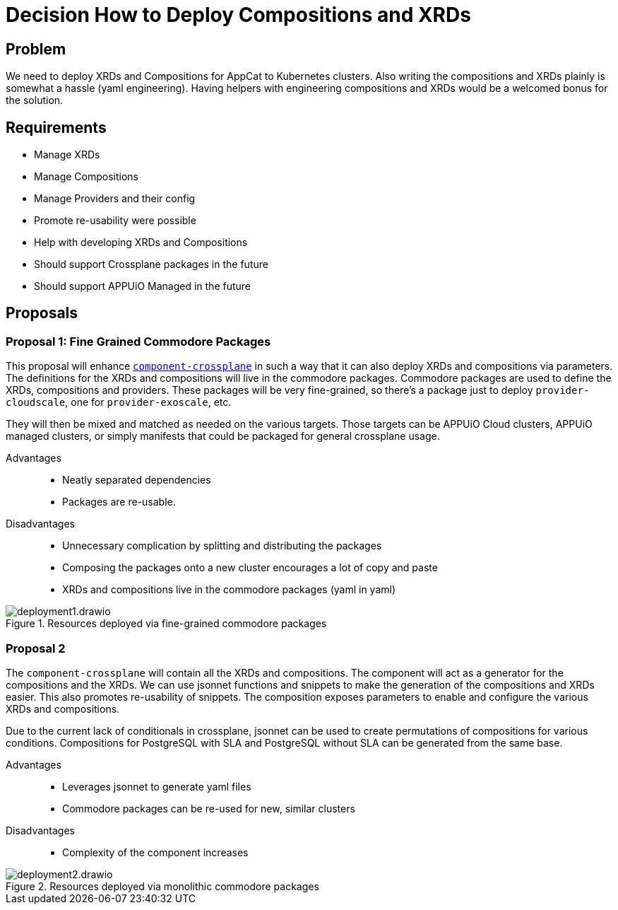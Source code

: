 = Decision How to Deploy Compositions and XRDs

== Problem

We need to deploy XRDs and Compositions for AppCat to Kubernetes clusters.
Also writing the compositions and XRDs plainly is somewhat a hassle (yaml engineering).
Having helpers with engineering compositions and XRDs would be a welcomed bonus for the solution.

== Requirements

* Manage XRDs
* Manage Compositions
* Manage Providers and their config
* Promote re-usability were possible
* Help with developing XRDs and Compositions
* Should support Crossplane packages in the future
* Should support APPUiO Managed in the future

== Proposals

=== Proposal 1: Fine Grained Commodore Packages

This proposal will enhance https://github.com/projectsyn/component-crossplane[`+component-crossplane+`] in such a way that it can also deploy XRDs and compositions via parameters.
The definitions for the XRDs and compositions will live in the commodore packages.
Commodore packages are used to define the XRDs, compositions and providers.
These packages will be very fine-grained, so there's a package just to deploy `+provider-cloudscale+`, one for `+provider-exoscale+`, etc.

They will then be mixed and matched as needed on the various targets.
Those targets can be APPUiO Cloud clusters, APPUiO managed clusters, or simply manifests that could be packaged for general crossplane usage.

Advantages::

* Neatly separated dependencies
* Packages are re-usable.

Disadvantages::

* Unnecessary complication by splitting and distributing the packages
* Composing the packages onto a new cluster encourages a lot of copy and paste
* XRDs and compositions live in the commodore packages (yaml in yaml)

.Resources deployed via fine-grained commodore packages
image::deployment1.drawio.svg[]

=== Proposal 2

The `+component-crossplane+` will contain all the XRDs and compositions.
The component will act as a generator for the compositions and the XRDs.
We can use jsonnet functions and snippets to make the generation of the compositions and XRDs easier.
This also promotes re-usability of snippets.
The composition exposes parameters to enable and configure the various XRDs and compositions.

Due to the current lack of conditionals in crossplane, jsonnet can be used to create permutations of compositions for various conditions.
Compositions for PostgreSQL with SLA and PostgreSQL without SLA can be generated from the same base.

Advantages::

* Leverages jsonnet to generate yaml files
* Commodore packages can be re-used for new, similar clusters

Disadvantages::

* Complexity of the component increases

.Resources deployed via monolithic commodore packages
image::deployment2.drawio.svg[]
